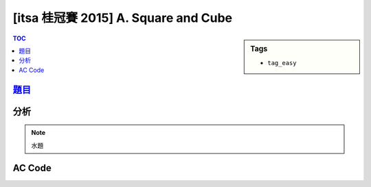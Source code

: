 ###################################################
[itsa 桂冠賽 2015] A. Square and Cube
###################################################

.. sidebar:: Tags

    - ``tag_easy``

.. contents:: TOC
    :depth: 2


*******************************************************************************
`題目 <http://e-tutor.itsa.org.tw/e-Tutor/mod/programming/view.php?id=23646>`_
*******************************************************************************


************************
分析
************************

.. note:: 水題


************************
AC Code
************************

.. code-block:: cpp
    :linenos:

    #include <iostream>
    #include <algorithm>
    using namespace std;

    int main() {
        int TC; cin >> TC;
        while (TC--) {
            long long a;
            cin >> a;
            cout << a * a << " " << a * a * a << "\n";
        }
        return 0;
    }
